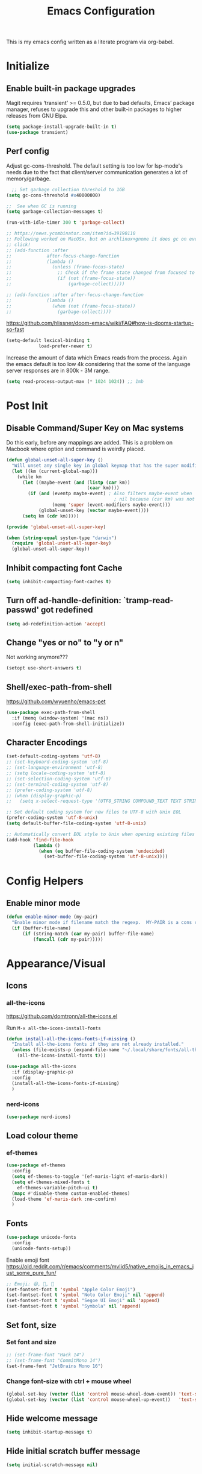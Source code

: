 #+TITLE: Emacs Configuration
#+STARTUP: show2levels

This is my emacs config written as a literate program via org-babel.

* Initialize
** Enable built-in package upgrades
Magit requires ‘transient’ >= 0.5.0,
but due to bad defaults, Emacs’ package manager, refuses to
upgrade this and other built-in packages to higher releases
from GNU Elpa.
#+BEGIN_SRC emacs-lisp
  (setq package-install-upgrade-built-in t)
  (use-package transient)
#+END_SRC

** Perf config
Adjust gc-cons-threshold. The default setting is too low for lsp-mode's needs due to the fact that client/server communication generates a lot of memory/garbage.
#+BEGIN_SRC emacs-lisp
    ;; Set garbage collection threshold to 1GB
  (setq gc-cons-threshold #x40000000)

  ;;  See when GC is running
  (setq garbage-collection-messages t)

  (run-with-idle-timer 300 t 'garbage-collect)

  ;; https://news.ycombinator.com/item?id=39190110
  ;; Following worked on MacOSx, but on archlinux+gnome it does gc on every
  ;; click!
  ;; (add-function :after
  ;;             after-focus-change-function
  ;;             (lambda ()
  ;;               (unless (frame-focus-state)
  ;;                 ;; Check if the frame state changed from focused to unfocused
  ;;                 (if (not (frame-focus-state))
  ;;                     (garbage-collect)))))

  ;; (add-function :after after-focus-change-function
  ;;             (lambda ()
  ;;               (when (not (frame-focus-state))
  ;;                 (garbage-collect))))

#+END_SRC

https://github.com/hlissner/doom-emacs/wiki/FAQ#how-is-dooms-startup-so-fast
#+BEGIN_SRC emacs-lisp
  (setq-default lexical-binding t
              load-prefer-newer t)
#+END_SRC

Increase the amount of data which Emacs reads from the process. Again the emacs default is too low 4k considering that the some of the language server responses are in 800k - 3M range.
#+BEGIN_SRC emacs-lisp
  (setq read-process-output-max (* 1024 1024)) ;; 1mb
#+END_SRC

* Post Init
** COMMENT Start Server
Start server automatically. Use emacsclient to associate/open files.
#+BEGIN_SRC emacs-lisp
  (use-package server
    :if window-system
    :config
    (unless (server-running-p)
      (server-start))
    )
#+END_SRC

** Disable Command/Super Key on Mac systems
Do this early, before any mappings are added.
This is a problem on Macbook where option and command is weirdly placed.

#+BEGIN_SRC emacs-lisp
  (defun global-unset-all-super-key ()
    "Will unset any single key in global keymap that has the super modifier."
    (let ((km (current-global-map)))
      (while km
        (let ((maybe-event (and (listp (car km))
                                (caar km))))
          (if (and (eventp maybe-event) ; Also filters maybe-event when
                                          ; nil because (car km) was not a list.
                   (memq 'super (event-modifiers maybe-event)))
              (global-unset-key (vector maybe-event))))
        (setq km (cdr km)))))

  (provide 'global-unset-all-super-key)

  (when (string-equal system-type "darwin")
    (require 'global-unset-all-super-key)
    (global-unset-all-super-key))
#+END_SRC

** Inhibit compacting font Cache
#+BEGIN_SRC emacs-lisp
  (setq inhibit-compacting-font-caches t)
#+END_SRC

** Turn off ad-handle-definition: `tramp-read-passwd' got redefined
#+BEGIN_SRC emacs-lisp
  (setq ad-redefinition-action 'accept)
#+END_SRC

** Change "yes or no" to "y or n"
Not working anymore???
#+BEGIN_SRC emacs-lisp
  (setopt use-short-answers t)
#+END_SRC

** Shell/exec-path-from-shell

https://github.com/wyuenho/emacs-pet
#+BEGIN_SRC emacs-lisp
  (use-package exec-path-from-shell
    :if (memq (window-system) '(mac ns))
    :config (exec-path-from-shell-initialize))
#+END_SRC

** Character Encodings
#+BEGIN_SRC emacs-lisp
  (set-default-coding-systems 'utf-8)
  ;; (set-keyboard-coding-system 'utf-8)
  ;; (set-language-environment 'utf-8)
  ;; (setq locale-coding-system 'utf-8)
  ;; (set-selection-coding-system 'utf-8)
  ;; (set-terminal-coding-system 'utf-8)
  ;; (prefer-coding-system 'utf-8)
  ;; (when (display-graphic-p)
  ;;   (setq x-select-request-type '(UTF8_STRING COMPOUND_TEXT TEXT STRING)))

  ;; Set default coding system for new files to UTF-8 with Unix EOL
  (prefer-coding-system 'utf-8-unix)
  (setq default-buffer-file-coding-system 'utf-8-unix)

  ;; Automatically convert EOL style to Unix when opening existing files
  (add-hook 'find-file-hook
            (lambda ()
              (when (eq buffer-file-coding-system 'undecided)
                (set-buffer-file-coding-system 'utf-8-unix))))

#+END_SRC

* Config Helpers
** Enable minor mode
#+BEGIN_SRC emacs-lisp
  (defun enable-minor-mode (my-pair)
    "Enable minor mode if filename match the regexp.  MY-PAIR is a cons cell (regexp . minor-mode)."
    (if (buffer-file-name)
        (if (string-match (car my-pair) buffer-file-name)
            (funcall (cdr my-pair)))))
#+END_SRC

* Appearance/Visual
** Icons
*** all-the-icons
https://github.com/domtronn/all-the-icons.el

Run ~M-x all-the-icons-install-fonts~

#+begin_src emacs-lisp
  (defun install-all-the-icons-fonts-if-missing ()
    "Install all-the-icons fonts if they are not already installed."
    (unless (file-exists-p (expand-file-name "~/.local/share/fonts/all-the-icons.ttf"))
      (all-the-icons-install-fonts t)))

  (use-package all-the-icons
    :if (display-graphic-p)
    :config
    (install-all-the-icons-fonts-if-missing)
    )
#+end_src

*** nerd-icons
#+BEGIN_SRC emacs-lisp
  (use-package nerd-icons)
#+END_SRC

** Load colour theme
*** ef-themes
#+begin_src emacs-lisp
  (use-package ef-themes
    :config
    (setq ef-themes-to-toggle '(ef-maris-light ef-maris-dark))
    (setq ef-themes-mixed-fonts t
      ef-themes-variable-pitch-ui t)
    (mapc #'disable-theme custom-enabled-themes)
    (load-theme 'ef-maris-dark :no-confirm)
    )
#+end_src

*** COMMENT doom-themes
https://github.com/doomemacs/themes

#+BEGIN_SRC emacs-lisp
  (use-package doom-themes
    :config
    ;; Global settings (defaults)
    (setq doom-themes-enable-bold t    ; if nil, bold is universally disabled
         doom-themes-enable-italic t)  ; if nil, italics is universally disabled

    ;; Load the theme (doom-one, doom-molokai, etc); keep in mind that each theme
    ;; may have their own settings.
    ;; Some of my favourites
    (load-theme 'doom-dracula t)

    ;; Enable flashing mode-line on errors
    ;; TODO: why did this stop working?
    (doom-themes-visual-bell-config)

    ;; Enable custom neotree theme (all-the-icons must be installed!)
    (doom-themes-neotree-config)

    ;; Corrects (and improves) org-mode's native fontification.
    (doom-themes-org-config)
    )
#+END_SRC

*** COMMENT autodark
https://github.com/LionyxML/auto-dark-emacs
This package, auto-dark-mode, introduces a minor mode in Emacs that enables automatic switching between two user-defined (customizable) themes. This transition occurs seamlessly in response to Dark Mode being enabled or disabled across MacOS, Linux, Windows, and Android platforms.

#+begin_src emacs-lisp
  (use-package auto-dark
    :config
    (auto-dark-mode t)
    (setq-default auto-dark-dark-theme 'doom-dracula
                  auto-dark-light-theme 'doom-dracula)
    )
#+end_src

** Fonts
#+BEGIN_SRC emacs-lisp
  (use-package unicode-fonts
    :config
    (unicode-fonts-setup))
#+END_SRC

Enable emoji font
https://old.reddit.com/r/emacs/comments/mvlid5/native_emojis_in_emacs_just_some_pure_fun/
#+BEGIN_SRC emacs-lisp
  ;; Emoji: 😄, 🤦, 🏴󠁧󠁢󠁳󠁣󠁴󠁿
  (set-fontset-font t 'symbol "Apple Color Emoji")
  (set-fontset-font t 'symbol "Noto Color Emoji" nil 'append)
  (set-fontset-font t 'symbol "Segoe UI Emoji" nil 'append)
  (set-fontset-font t 'symbol "Symbola" nil 'append)
#+END_SRC

** Set font, size
*** COMMENT List all fonts installed
#+BEGIN_SRC emacs-lisp
  (dolist (font (x-list-fonts "*"))
  (insert (format "%s\n" font)))
#+END_SRC
*** Set font and size
#+BEGIN_SRC emacs-lisp
  ;; (set-frame-font "Hack 14")
  ;; (set-frame-font "CommitMono 14")
  (set-frame-font "JetBrains Mono 16")
#+END_SRC

*** Change font-size with ctrl + mouse wheel
#+BEGIN_SRC emacs-lisp
  (global-set-key (vector (list 'control mouse-wheel-down-event)) 'text-scale-increase)
  (global-set-key (vector (list 'control mouse-wheel-up-event))   'text-scale-decrease)
#+END_SRC
** Hide welcome message
#+BEGIN_SRC emacs-lisp
  (setq inhibit-startup-message t)
#+END_SRC

** Hide initial scratch buffer message
#+BEGIN_SRC emacs-lisp
  (setq initial-scratch-message nil)
#+END_SRC

** Hide toolbar
#+BEGIN_SRC emacs-lisp
  (if window-system
      (tool-bar-mode -1))
  (if window-system
      (menu-bar-mode -1))
  ;; Remove the GNOME title bars
  ;; (add-to-list 'default-frame-alist '(undecorated . t))
#+END_SRC
** Hide scrollbar
#+BEGIN_SRC emacs-lisp
  (scroll-bar-mode -1)
#+END_SRC

** Update Titlebar appearance
 Is this working? Worked once, but not now.
#+begin_src emacs-lisp
(add-to-list 'default-frame-alist '(ns-transparent-titlebar . t))
(add-to-list 'default-frame-alist '(ns-appearance . dark))
#+end_src

** Switch window to fullscreen
#+BEGIN_SRC emacs-lisp
  (add-to-list 'default-frame-alist '(fullscreen . maximized))
#+END_SRC

** Disable emacs window disappearing on Ctrl-z
#+BEGIN_SRC emacs-lisp
  (global-unset-key (kbd "C-z"))
#+END_SRC

** Simplify whitespace style
#+BEGIN_SRC emacs-lisp
  (setq-default whitespace-style (quote (spaces tabs newline space-mark tab-mark newline-mark)))
#+END_SRC

** Enable soft-wrap lines
#+BEGIN_SRC emacs-lisp
  (global-visual-line-mode t)
#+END_SRC

** Enable smooth scrolling
#+BEGIN_SRC emacs-lisp
  ;;(use-package smooth-scrolling)
  ;;(setq mouse-wheel-progressive-speed nil) ;; don't accelerate scrolling

  (setq scroll-conservatively 101) ;; move minimum when cursor exits view, instead of recentering
  (setq mouse-wheel-scroll-amount '(5)) ;; mouse scroll moves 1 line at a time, instead of 5 lines
  (setq mouse-wheel-progressive-speed nil) ;; on a long mouse scroll keep scrolling by 1 line
#+END_SRC

** Change cursor from box to bar
#+BEGIN_SRC emacs-lisp
  (setq-default cursor-type 'bar)
#+END_SRC

** Highlight syntax
Apply syntax highlighting to all buffers

#+BEGIN_SRC emacs-lisp
  (global-font-lock-mode t)
#+END_SRC

*** COMMENT Highlight identifiers
Temporarily disabled until i finish testing tree-sitter.

Color Identifiers is a minor mode for Emacs that highlights each source code identifier uniquely based on its name.
https://github.com/ankurdave/color-identifiers-mode

#+BEGIN_SRC emacs-lisp
  (use-package color-identifiers-mode
    :config
    (add-hook 'after-init-hook 'global-color-identifiers-mode)

    ;; Make the variables stand out, turn off highlighting for all other keywords in supported modes using a code like:
    (defun myfunc-color-identifiers-mode-hook ()
      (let ((faces '(font-lock-comment-face font-lock-comment-delimiter-face font-lock-constant-face font-lock-type-face font-lock-function-name-face font-lock-variable-name-face font-lock-keyword-face font-lock-string-face font-lock-builtin-face font-lock-preprocessor-face font-lock-warning-face font-lock-doc-face font-lock-negation-char-face font-lock-regexp-grouping-construct font-lock-regexp-grouping-backslash)))
        (dolist (face faces)
          (face-remap-add-relative face '((:foreground "" :weight normal :slant normal)))))
      (face-remap-add-relative 'font-lock-keyword-face '((:weight bold)))
      (face-remap-add-relative 'font-lock-comment-face '((:slant italic)))
      (face-remap-add-relative 'font-lock-builtin-face '((:weight bold)))
      (face-remap-add-relative 'font-lock-preprocessor-face '((:weight bold)))
      (face-remap-add-relative 'font-lock-function-name-face '((:slant italic)))
      (face-remap-add-relative 'font-lock-string-face '((:slant italic)))
      (face-remap-add-relative 'font-lock-constant-face '((:weight bold))))
    ;; (add-hook 'color-identifiers-mode-hook 'myfunc-color-identifiers-mode-hook)

    )
#+END_SRC

*** Highlight current line
#+BEGIN_SRC emacs-lisp
  (global-hl-line-mode +1)
#+END_SRC

*** Highlight indentation
#+BEGIN_SRC emacs-lisp
  (use-package highlight-indent-guides
    :config
    ;; values are fill, column, character, and bitmap
    (setq highlight-indent-guides-method 'column)
    (set-face-background 'highlight-indent-guides-odd-face "darkgray")
    (set-face-background 'highlight-indent-guides-even-face "dimgray")
    (set-face-foreground 'highlight-indent-guides-character-face "dimgray")
    (add-hook 'prog-mode-hook 'highlight-indent-guides-mode))
#+END_SRC

*** Highlight delimiters
**** Show matching parentheses with 0 delay

#+BEGIN_SRC emacs-lisp
  (show-paren-mode 1)
  (setq-default show-paren-delay 0)
#+END_SRC

**** rainbow-mode

Highlight matching delimiters parens, brackets, and braces with different colors
https://www.emacswiki.org/emacs/RainbowDelimiters

#+BEGIN_SRC emacs-lisp
  (use-package rainbow-delimiters
    :config
    (progn
      (add-hook 'prog-mode-hook 'rainbow-delimiters-mode)))
#+END_SRC

*** Highlight hex color strings

This minor mode sets background color to strings that match color.
https://elpa.gnu.org/packages/rainbow-mode.html

#+BEGIN_SRC emacs-lisp
  (use-package rainbow-mode
    :hook (css-mode sass-mode scss-mode web-mode html-mode))
#+END_SRC

** Manage layout
Save window layout history.
#+BEGIN_SRC emacs-lisp
  (winner-mode 1)
#+END_SRC

** Show line/col Numbers
*** Show Line col numbers
#+BEGIN_SRC emacs-lisp
  (use-package nlinum
    :config
    (add-hook 'prog-mode-hook 'nlinum-mode))
#+END_SRC

nlinum-hl [tries to] remedy an issue in nlinum where line numbers disappear, due to a combination of bugs internal to nlinum and the fontification processes of certain major-modes and commands.
Load this after nlinum
#+BEGIN_SRC emacs-lisp
  (use-package nlinum-hl)
#+END_SRC
*** Update line numbers format to avoid graphics glitches in fringe

#+BEGIN_SRC emacs-lisp
  (setq-default linum-format " %4d ")
#+END_SRC

*** Show column numbers

#+BEGIN_SRC emacs-lisp
  ;; show column number
  (setq-default column-number-mode t)
#+END_SRC

** Style the modeline
*** Minion
#+BEGIN_SRC emacs-lisp
  (use-package minions
    :config
    (minions-mode 1))
#+END_SRC

*** Mode Icons
#+BEGIN_SRC emacs-lisp
  (use-package mode-icons
    :config
    (mode-icons-mode))
#+END_SRC
*** COMMENT Change modeline writeable/readonly to icons
#+begin_src emacs-lisp
   ;; Define the writable and readonly icons
   (defvar my/mode-line-readonly-icon
     (propertize (all-the-icons-faicon "lock")
                 'face '(:family "FontAwesome")))
   (defvar my/mode-line-writable-icon
     (propertize (all-the-icons-faicon "unlock-alt")
                 'face '(:family "FontAwesome")))

   ;; Function to display the writable/readonly icon
   (defun my/mode-line-readonly-or-writable-icon ()
     (if buffer-read-only
         my/mode-line-readonly-icon
       my/mode-line-writable-icon))

   ;; Update mode-line-format
   (setq-default mode-line-format
                 (list
                  ;; Other mode line elements...
                  '(:eval (my/mode-line-readonly-or-writable-icon))
                  ;; Rest of the mode line...
                  ))

#+end_src

** Dim other buffers
https://github.com/mina86/auto-dim-other-buffers.el
The auto-dim-other-buffers-mode is a global minor mode which makes windows without focus less prominent. With many windows in a frame, the idea is that this mode helps recognise which is the selected window by providing a non-intrusive but still noticeable visual indicator.

#+BEGIN_SRC emacs-lisp
  (use-package auto-dim-other-buffers
    :config
    (auto-dim-other-buffers-mode t)
    )
#+END_SRC

** Screensaver
*** Zone mode
https://www.emacswiki.org/emacs/ZoneMode
#+begin_src emacs-lisp
   (defun zone-choose (pgm)
    "Choose a PGM to run for `zone'."
    (interactive
     (list
      (completing-read
       "Program: "
       (mapcar 'symbol-name zone-programs))))
    (let ((zone-programs (list (intern pgm))))
      (zone)))
#+end_src
**** zone-words
https://xenodium.com/emacs-zones-to-lift-you-up/

~brew install wordnet~

#+begin_src emacs-lisp
  (use-package zone-words
    :ensure (zone-words :type git :host github :repo "xenodium/dotsies" :files ("emacs/ar/zone-words*"))
    )
#+end_src

**** zone-nyan
#+begin_src emacs-lisp
  (use-package zone-nyan
    :after zone
    :ensure t
    :commands zone-mode)
#+end_src

**** zone-rainbow
#+begin_src emacs-lisp
  (use-package zone-rainbow :ensure t
  :after zone
  :config
  (setq zone-programs (vconcat [zone-rainbow] zone-programs)))
#+end_src

* Editing
** Set default tab char's display width to 4 spaces
#+BEGIN_SRC emacs-lisp
  (setq-default tab-width 4)
  (setq-default indent-tabs-mode nil)
  ;; make tab key always call a indent command.
  ;; (setq-default tab-always-indent t)
  ;; make tab key call indent command or insert tab character, depending on cursor position
  ;; (setq-default tab-always-indent nil)
  ;; make tab key do indent first then completion.
  (setq-default tab-always-indent 'complete)
#+END_SRC
** Set fill-column
#+BEGIN_SRC emacs-lisp
  (setq-default fill-column 88)
#+END_SRC

** Delete trailing whitespace before saving
#+BEGIN_SRC emacs-lisp
  (add-hook 'before-save-hook 'delete-trailing-whitespace)
#+END_SRC

** Copy/paste
*** Enable clipboard
#+BEGIN_SRC emacs-lisp
  (setq select-enable-clipboard t)
#+END_SRC
*** Save Interprogram paste
https://www.reddit.com/r/emacs/comments/30g5wo/the_kill_ring_and_the_clipboard/
#+BEGIN_SRC emacs-lisp
  (setq save-interprogram-paste-before-kill t)
#+END_SRC

*** browse-kill-ring
Look through everything you've killed recently
https://github.com/browse-kill-ring/browse-kill-ring
#+BEGIN_SRC emacs-lisp
  (use-package browse-kill-ring)
#+END_SRC

*** Overwrite active region
#+BEGIN_SRC emacs-lisp
  (delete-selection-mode t)
#+END_SRC

** Indent new line automatically on ENTER
#+BEGIN_SRC emacs-lisp
  (global-set-key (kbd "RET") 'newline-and-indent)
#+END_SRC

** Duplicate current line
#+BEGIN_SRC emacs-lisp
  (defun duplicate-line()
    (interactive)
    (move-beginning-of-line 1)
    (kill-line)
    (yank)
    (open-line 1)
    (next-line 1)
    (yank)
    )

  (global-set-key (kbd "C-c d") 'duplicate-line)
#+END_SRC

** Insert pair of chars
#+BEGIN_SRC emacs-lisp
  (global-set-key (kbd "M-[") 'insert-pair)
  (global-set-key (kbd "M-{") 'insert-pair)
  (global-set-key (kbd "M-\"") 'insert-pair)
#+END_SRC

** Multiple Cursors
#+BEGIN_SRC emacs-lisp
  (use-package multiple-cursors
    :config
    (global-set-key (kbd "C-S-c C-S-c") 'mc/edit-lines))
#+END_SRC

** Sorting lines
#+BEGIN_SRC emacs-lisp
  (global-set-key (kbd "C-c M-s") 'sort-lines)
#+END_SRC

** Region
*** Operate on whole line or region
https://github.com/purcell/whole-line-or-region/

This minor mode allows functions to operate on the current line if they would normally operate on a region and region is currently undefined.

#+BEGIN_SRC emacs-lisp
  (use-package whole-line-or-region)
#+END_SRC

*** Enable moving line or region, up or down
#+BEGIN_SRC emacs-lisp
  (use-package move-text
    :config
    (move-text-default-bindings))
#+END_SRC

*** Expand region
#+BEGIN_SRC emacs-lisp
  (use-package expand-region
    :config
    (global-set-key (kbd "C-=") 'er/expand-region))
#+END_SRC

** Commenting
https://github.com/remyferre/comment-dwim-2
comment-dwim-2 is a replacement for the Emacs' built-in command comment-dwim

#+BEGIN_SRC emacs-lisp
  (use-package comment-dwim-2
    :config
    (global-set-key (kbd "M-;") 'comment-dwim-2))
#+END_SRC

** Key Bindings
Utilities/helpers for key-bindings.

*** Which Key
**** Main
#+BEGIN_SRC emacs-lisp
  (use-package which-key
    :defer 0.2
    :diminish
    :config (which-key-mode))
#+END_SRC

**** which-key-posframe
This package is a emacs-which-key extension, which use posframe to show which-key popup.
#+BEGIN_SRC emacs-lisp
  (use-package which-key-posframe
    :config
    (which-key-posframe-mode))
#+END_SRC

** COMMENT Casual suite
https://github.com/kickingvegas/casual-suite

Upgrade to fix ~symbol-overlay installed version (4 1) lower than min required 4.2~
#+begin_src emacs-lisp
  (use-package symbol-overlay
    :ensure t
    ;; :pin melpa ; or gnu, depending on the repo you are using
    )
#+end_src

#+begin_src emacs-lisp
  (use-package casual-suite)
#+end_src

* Buffers
** Backup
*** Force emacs to save backups to a specific directory.

#+BEGIN_SRC emacs-lisp
  (setq make-backup-files nil) ; stop creating backup~ files
  (setq auto-save-default nil) ; stop creating #autosave# files
  (setq create-lockfiles nil)  ; stop creating .#lock file links

  (setq backup-directory-alist
        `((".*" . ,temporary-file-directory)))
  (setq auto-save-file-name-transforms
        `((".*" ,temporary-file-directory t)))

  (setq backup-by-copying t    ; Don't delink hardlinks
        version-control t      ; Use version numbers on backups
        delete-old-versions t  ; Automatically delete excess backups
        kept-new-versions 20   ; how many of the newest versions to keep
        kept-old-versions 5    ; and how many of the old
        )

  (defun force-backup-of-buffer ()
    "Make a special 'per session' backup at the first save of each Emacs session."
    (when (not buffer-backed-up)
      ;; Override the default parameters for per-session backups.
      (let ((backup-directory-alist '(("" . temporary-file-directory)))
            (kept-new-versions 3))
        (backup-buffer)))
    ;; Make a "per save" backup on each save.  The first save results in
    ;; both a per-session and a per-save backup, to keep the numbering
    ;; of per-save backups consistent.
    (let ((buffer-backed-up nil))
      (backup-buffer)))
#+END_SRC

*** Force backup of buffer before saving.

#+BEGIN_SRC emacs-lisp
  (add-hook 'before-save-hook  'force-backup-of-buffer)
#+END_SRC

** Kill buffer without confirmation

#+BEGIN_SRC emacs-lisp
  (defun volatile-kill-buffer ()
    "Kill current buffer unconditionally."
    (interactive)
    (let ((buffer-modified-p nil))
      (kill-buffer (current-buffer))))
  (global-set-key (kbd "C-x k") 'volatile-kill-buffer)
#+END_SRC

** Refresh buffer from filesystem periodically
#+BEGIN_SRC emacs-lisp
  (global-auto-revert-mode t)
#+END_SRC

** Show current file path

#+BEGIN_SRC emacs-lisp
  (defun show-file-name ()
    "Show the full path file name in the minibuffer."
    (interactive)
    (message (buffer-file-name)))
  (global-set-key [C-f1] 'show-file-name)
#+END_SRC

* Tools
** Offline docs
https://github.com/astoff/devdocs.el
devdocs.el is a documentation viewer for Emacs similar to the built-in Info browser, but geared towards documentation distributed by the https://devdocs.io/ website. Currently, this covers over 500 versions of 188 different software components.

~M-x devdocs-install~
#+begin_src emacs-lisp
  ;; Define the installation function outside of the use-package block
  (defun my-devdocs-install ()
    "Install documentation sets defined in `my-devdocs-docs-list` if not already installed."
    (interactive)
    (require 'devdocs) ;; Ensure devdocs is loaded
    (dolist (doc my-devdocs-docs-list)
      (unless (member doc (devdocs--installed-docs))
        (devdocs-install doc))))

  ;; Ensure my-devdocs-docs-list is defined before use
  (defvar my-devdocs-docs-list
    '("django~5.0" "rust" "django_rest_framework")
    "List of documentation sets to install in devdocs.")

  (use-package devdocs
    :ensure t
    :commands (devdocs-install devdocs-peruse devdocs-lookup)
    :config
    ;; Automatically call the installation function on startup
    (my-devdocs-install)

    (global-set-key (kbd "C-h D") 'devdocs-lookup)
    )
#+end_src

** Spell check
https://github.com/minad/jinx

On Mac
#+begin_src bash
  brew install enchant pkgconf
#+end_src

On Arch
#+begin_src bash
  sudo pacman -Sy enchant
#+end_src


#+begin_src emacs-lisp
  (use-package jinx
    ;; :hook (emacs-startup . global-jinx-mode)
    ;; :bind (("M-$" . jinx-correct)
    ;;        ("C-M-$" . jinx-languages))
    )
#+end_src

** Auth
#+BEGIN_SRC emacs-lisp
  (add-to-list 'auth-sources "~/.authinfo" t)
  (require 'auth-source)
#+END_SRC

** Project Navigation
*** Bookmarks
https://github.com/joodland/bm
#+BEGIN_SRC emacs-lisp
  (use-package bm
    :demand t

    :init
    ;; restore on load (even before you require bm)
    (setq bm-restore-repository-on-load t)


    :config
    ;; Allow cross-buffer 'next'
    (setq bm-cycle-all-buffers t)

    ;; where to store persistant files
    (setq bm-repository-file "~/.emacs.d/bm-repository")

    ;; save bookmarks
    (setq-default bm-buffer-persistence t)

    ;; Loading the repository from file when on start up.
    (add-hook' after-init-hook 'bm-repository-load)

    ;; Restoring bookmarks when on file find.
    (add-hook 'find-file-hooks 'bm-buffer-restore)

    ;; Saving bookmarks
    (add-hook 'kill-buffer-hook #'bm-buffer-save)

    ;; Saving the repository to file when on exit.
    ;; kill-buffer-hook is not called when Emacs is killed, so we
    ;; must save all bookmarks first.
    (add-hook 'kill-emacs-hook #'(lambda nil
                                   (bm-buffer-save-all)
                                   (bm-repository-save)))

    ;; The `after-save-hook' is not necessary to use to achieve persistence,
    ;; but it makes the bookmark data in repository more in sync with the file
    ;; state.
    (add-hook 'after-save-hook #'bm-buffer-save)

    ;; Restoring bookmarks
    (add-hook 'find-file-hooks   #'bm-buffer-restore)
    (add-hook 'after-revert-hook #'bm-buffer-restore)

    ;; The `after-revert-hook' is not necessary to use to achieve persistence,
    ;; but it makes the bookmark data in repository more in sync with the file
    ;; state. This hook might cause trouble when using packages
    ;; that automatically reverts the buffer (like vc after a check-in).
    ;; This can easily be avoided if the package provides a hook that is
    ;; called before the buffer is reverted (like `vc-before-checkin-hook').
    ;; Then new bookmarks can be saved before the buffer is reverted.
    ;; Make sure bookmarks is saved before check-in (and revert-buffer)
    (add-hook 'vc-before-checkin-hook #'bm-buffer-save)

    ;; Use mouse + left fring to handle bookmarks
    (global-set-key (kbd "<left-fringe> <mouse-1>") 'bm-toggle-mouse)
    (global-set-key (kbd "C-<mouse-4>") 'bm-next-mouse)
    ;; (global-set-key (kbd "C-<mouse-3>") 'bm-previous-mouse)

    ;; fix Lisp nesting exceeds ‘max-lisp-eval-depth’ in bm-count
    (setq max-lisp-eval-depth 10000)

    :bind (("C-x p n" . bm-next)
           ("C-x p p" . bm-previous)
           ("C-x p t" . bm-toggle))
    )

  ;; HACK: To make bm work in emacs-29
  ;; https://github.com/joodland/bm/issues/45
  ;; (defun bm-lists (&optional direction predicate)
  ;;   "Return a pair of lists giving all the bookmarks of the current buffer.
  ;; The car has all the bookmarks before the overlay center;
  ;; the cdr has all the bookmarks after the overlay center.
  ;; A bookmark implementation of `overlay-lists'.

  ;; If optional argument DIRECTION is provided, only return bookmarks
  ;; in the specified direction.

  ;; If optional argument PREDICATE is provided, it is used as a
  ;; selection criteria for filtering the lists."
  ;;   (if (null predicate)
  ;;       (setq predicate 'bm-bookmarkp))

  ;;   (overlay-recenter (point))
  ;;   (cond ((equal 'forward direction)
  ;;          (cons nil (remq nil (mapcar predicate (overlays-in (point) (point-max))))))
  ;;         ((equal 'backward direction)
  ;;          (cons (remq nil (mapcar predicate (overlays-in (point-min) (point)))) nil))
  ;;         (t
  ;;          (cons
  ;;           (remq nil (mapcar predicate (overlays-in (point-min) (point))))
  ;;           (remq nil (mapcar predicate (overlays-in (point) (point-max))))))))

  ;; https://github.com/elbeno/dotemacs/blob/94208542da779372fd44fd693204089601dcf824/.emacs.d/hacks.el#L114
  (defun sm/bm-lists (&optional direction predicate)
    "Return a pair of lists giving all the bookmarks of the current buffer.
  The car has all the bookmarks before the overlay center;
  the cdr has all the bookmarks after the overlay center.
  A bookmark implementation of `overlay-lists'.

  If optional argument DIRECTION is provided, only return bookmarks
  in the specified direction.

  If optional argument PREDICATE is provided, it is used as a
  selection criteria for filtering the lists."
    (if (null predicate)
        (setq predicate 'bm-bookmarkp))

    (overlay-recenter (point))
    (cond ((equal 'forward direction)
           (cons nil (remq nil (mapcar predicate (overlays-in (point) (point-max))))))
          ((equal 'backward direction)
           (cons (remq nil (mapcar predicate (overlays-in (point-min) (point)))) nil))
          (t
           (cons
            (remq nil (mapcar predicate (overlays-in (point-min) (point))))
            (remq nil (mapcar predicate (overlays-in (point) (point-max))))))))

  (advice-add #'bm-lists
              :override #'sm/bm-lists)
#+END_SRC
*** projectile
#+BEGIN_SRC emacs-lisp
  (use-package projectile
    :diminish projectile-mode
    :init
    (setq projectile-keymap-prefix (kbd "C-c p"))
    :config
    (projectile-global-mode)
    (setq projectile-completion-system 'default)
    (setq projectile-enable-caching t)
    (setq projectile-indexing-method 'alien)
    )
#+END_SRC

*** dump-jump
#+BEGIN_SRC emacs-lisp
  (use-package dumb-jump
    :config
    ;; enable the xref backend, evaluate
    (add-hook 'xref-backend-functions #'dumb-jump-xref-activate)
    ;; Use completing-read to select a target. That way a completion framework of your choice (Icomplete, Helm, Ivy, ...) will be used instead of the default pop-up buffer. To do this, evaluate
    (setq xref-show-definitions-function #'xref-show-definitions-completing-read)
    )
#+END_SRC
*** neotree
#+BEGIN_SRC emacs-lisp
  (use-package neotree
    :config
    (global-set-key [f8] 'neotree-toggle)
    (setq neo-smart-open t)
    (setq-default neo-show-hidden-files t)
    ;; (setq neo-theme 'icons)
    ;; (setq projectile-switch-project-action 'neotree-projectile-action)
    )

  (defun text-scale-twice ()(interactive)(progn(text-scale-adjust 0)(text-scale-decrease 2)))
  (add-hook 'neo-after-create-hook (lambda (_)(call-interactively 'text-scale-twice)))
#+END_SRC

** recentf
https://www.emacswiki.org/emacs/RecentFiles
Recentf is a minor mode that builds a list of recently opened files. This list is is
automatically saved across sessions on exiting Emacs - you can then access this list
through a command or the menu.

#+BEGIN_SRC emacs-lisp
  (recentf-mode 1)
  (setq recentf-max-menu-items 25)
  (setq recentf-max-saved-items 25)
  ;;(global-set-key "\C-x\ \C-r" 'recentf-open-files)
#+END_SRC

** Incremental narrowing, completion
Some of the packages are confusing. This thread helps
https://www.reddit.com/r/emacs/comments/1bz0ekn/company_vertico_corfu_corfusion/

*** corfu
https://github.com/minad/corfu
Corfu enhances in-buffer completion with a small completion popup. The current candidates are shown in a popup below or above the point, and can be selected by moving up and down. Corfu is the minimalistic in-buffer completion counterpart of the Vertico minibuffer UI.

#+begin_src emacs-lisp
  (use-package corfu
    :init
    (global-corfu-mode)
    :config
    (setq-default corfu-auto t
                  corfu-quit-no-match 'separator) ;; or t
    )
#+end_src
*** cape
#+begin_src emacs-lisp
    ;; Add extensions
  (use-package cape
    ;; Bind prefix keymap providing all Cape commands under a mnemonic key.
    ;; Press C-c p ? to for help.
    :bind ("C-c p" . cape-prefix-map) ;; Alternative key: M-TAB, M-p, M-+
    ;; Alternatively bind Cape commands individually.
    ;; :bind (("C-c p d" . cape-dabbrev)
    ;;        ("C-c p h" . cape-history)
    ;;        ("C-c p f" . cape-file)
    ;;        ...)
    :init
    ;; Add to the global default value of `completion-at-point-functions' which is
    ;; used by `completion-at-point'.  The order of the functions matters, the
    ;; first function returning a result wins.  Note that the list of buffer-local
    ;; completion functions takes precedence over the global list.
    (add-hook 'completion-at-point-functions #'cape-dabbrev)
    (add-hook 'completion-at-point-functions #'cape-file)
    (add-hook 'completion-at-point-functions #'cape-elisp-block)
    ;; (add-hook 'completion-at-point-functions #'cape-history)
    ;; ...
  )
#+end_src

*** vertico
https://github.com/minad/vertico
Vertico provides a performant and minimalistic vertical completion UI based on the default completion system. The focus of Vertico is to provide a UI which behaves correctly under all circumstances. By reusing the built-in facilities system, Vertico achieves full compatibility with built-in Emacs completion commands and completion tables. Vertico only provides the completion UI but aims to be highly flexible, extendable and modular.

#+BEGIN_SRC emacs-lisp
  (use-package vertico
    :config
    (vertico-mode)
    ;; Different scroll margin
    (setq vertico-scroll-margin 0)

    ;; Show more candidates
    (setq vertico-count 20)

    ;; Grow and shrink the Vertico minibuffer
    (setq vertico-resize t)

    ;; Optionally enable cycling for `vertico-next' and `vertico-previous'.
    (setq vertico-cycle t)
    )
#+END_SRC

*** orderless
https://github.com/oantolin/orderless
This package provides an orderless completion style that divides the pattern into
space-separated components, and matches candidates that match all of the components
in any order. Each component can match in any one of several ways: literally, as a
regexp, as an initialism, in the flex style, or as multiple word prefixes. By
default, regexp and literal matches are enabled.

#+BEGIN_SRC elisp
  (use-package orderless
    :config
    ;; :init (icomplete-mode) ; optional but recommended!

    ;; Configure a custom style dispatcher (see the Consult wiki)
    ;; (setq orderless-style-dispatchers '(+orderless-dispatch)
    ;;       orderless-component-separator #'orderless-escapable-split-on-space)
    (setq completion-styles '(orderless)
          completion-category-defaults nil
          completion-category-overrides '((file (styles . (partial-completion))))))
#+END_SRC

*** prescient
Simple but effective sorting and filtering for Emacs.
https://github.com/raxod502/prescient.el

prescient.el is a library which sorts and filters lists of candidates, such as appear when you use a package like Ivy or Company. Extension packages such as ivy-prescient.el and company-prescient.el adapt the library for usage with various frameworks.

prescient.el also provides a completion style (prescient) for filtering candidates via Emacs's generic completion, such as in Icomplete, Vertico, and Corfu. These last two have extension packages to correctly set up filtering and sorting.

#+BEGIN_SRC emacs-lisp
  (use-package prescient)
  (use-package vertico-prescient
    :config
    ;; cause Vertico to use prescient.el
    (vertico-prescient-mode t)

    ;; usage statistics to be saved between Emacs sessions
    (prescient-persist-mode t)
    )

  (use-package company-prescient
    :after company
    :config
    (company-prescient-mode t))
#+END_SRC

*** marginalia
Marginalia are marks or annotations placed at the margin of the page of a book or in this case helpful colorful annotations placed at the margin of the minibuffer for your completion candidates. Marginalia can only add annotations to be displayed with the completion candidates. It cannot modify the appearance of the candidates themselves, which are shown as supplied by the original commands.

https://github.com/minad/marginalia

#+BEGIN_SRC emacs-lisp
  (use-package marginalia
    :bind (:map minibuffer-local-map
                ("C-M-a" . marginalia-cycle)
                ;; When using the Embark package, you can bind `marginalia-cycle' as an Embark action!
                ;;:map embark-general-map
                ;;     ("A" . marginalia-cycle)
                )

    ;; The :init configuration is always executed (Not lazy!)
    :config

    ;; Must be in the :init section of use-package such that the mode gets
    ;; enabled right away. Note that this forces loading the package.
    (marginalia-mode)

    ;; Prefer richer, more heavy, annotations over the lighter default variant.
    ;; E.g. M-x will show the documentation string additional to the keybinding.
    ;; By default only the keybinding is shown as annotation.
    ;; Note that there is the command `marginalia-cycle' to
    ;; switch between the annotators.
    ;; (setq marginalia-annotators '(marginalia-annotators-heavy marginalia-annotators-light nil))
    )
#+END_SRC

*** embark
https://github.com/oantolin/embark/
Vertico provides a performant and minimalistic vertical completion UI based on the default completion system. The focus of Vertico is to provide a UI which behaves correctly under all circumstances. By reusing the built-in facilities system, Vertico achieves full compatibility with built-in Emacs completion commands and completion tables. Vertico only provides the completion UI but aims to be highly flexible, extendable and modular.

#+BEGIN_SRC emacs-lisp
  (use-package embark
    :bind
    (("C-." . embark-act)
     ("C-;" . embark-dwim)
     ("C-h B;" . embark-bindings))
    :init
    ;; Optionally replace the key help with a completing-read interface
    (setq prefix-help-command #'embark-prefix-help-command)
    :config


    ;; Hide the mode line of the Embark live/completions buffers
    ;; (add-to-list 'display-buffer-alist
    ;;              '("\\`\\*Embark Collect \\(Live\\|Completions\\)\\*"
    ;;                nil
    ;;                (window-parameters (mode-line-format . none))))
    )
#+END_SRC

**** embark-consult
#+BEGIN_SRC emacs-lisp
  (use-package embark-consult
    :after (embark consult)
    :demand t ; only necessary if you have the hook below
    ;; if you want to have consult previews as you move around an
    ;; auto-updating embark collect buffer
    :hook
    (embark-collect-mode . consult-preview-at-point-mode))
#+END_SRC

*** consult
https://github.com/minad/consult
Consult provides practical commands based on the Emacs completion function
completing-read. Completion allows you to quickly select an item from a list of
candidates. Consult offers in particular an advanced buffer switching command
consult-buffer to switch between buffers and recently opened files.

#+BEGIN_SRC emacs-lisp
  (use-package consult
    ;; Replace bindings. Lazily loaded due by `use-package'.
    :bind (("C-x M-:" . consult-complex-command)
           ("C-c h" . consult-history)
           ("C-c m" . consult-mode-command)
           ("C-x b" . consult-buffer)
           ("C-x 4 b" . consult-buffer-other-window)
           ("C-x 5 b" . consult-buffer-other-frame)
           ("C-x r x" . consult-register)
           ("C-x r b" . consult-bookmark)
           ("M-g g" . consult-goto-line)
           ("M-g M-g" . consult-goto-line)
           ("M-g o" . consult-outline)       ;; "M-s o" is a good alternative.
           ("M-g l" . consult-line)          ;; "M-s l" is a good alternative.
           ("M-g m" . consult-mark)          ;; I recommend to bind Consult navigation
           ("M-g k" . consult-global-mark)   ;; commands under the "M-g" prefix.
           ("M-g r" . consult-ripgrep)      ;; or consult-grep, consult-ripgrep
           ("M-g f" . consult-find)          ;; or consult-locate, my-fdfind
           ("M-g i" . consult-project-imenu) ;; or consult-imenu
           ("M-g e" . consult-error)
           ("M-s m" . consult-multi-occur)
           ("M-y" . consult-yank-pop)
           ("<help> a" . consult-apropos))

    ;; Enable automatic preview at point in the *Completions* buffer. This is
    ;; relevant when you use the default completion UI.
    :hook (completion-list-mode . consult-preview-at-point-mode)

    ;; The :init configuration is always executed (Not lazy!)
    :init

    ;; Optionally configure the register formatting. This improves the register
    ;; preview for `consult-register', `consult-register-load',
    ;; `consult-register-store' and the Emacs built-ins.
    (setq register-preview-delay 0.5
          register-preview-function #'consult-register-format)

    ;; Optionally tweak the register preview window.
    ;; This adds thin lines, sorting and hides the mode line of the window.
    (advice-add #'register-preview :override #'consult-register-window)

    ;; Use Consult to select xref locations with preview
    (setq xref-show-xrefs-function #'consult-xref
          xref-show-definitions-function #'consult-xref)

    ;; Not sure where this was used? Maybe an old experiment?
    ;; ;; Custom command wrappers. It is generally encouraged to write your own
    ;; ;; commands based on the Consult commands. Some commands have arguments which
    ;; ;; allow tweaking. Furthermore global configuration variables can be set
    ;; ;; locally in a let-binding.
    ;; (defun my-fdfind (&optional dir)
    ;;   (interactive "P")
    ;;   (let ((consult-find-command '("fdfind" "--color=never" "--full-path")))
    ;;     (consult-find dir)))

    ;; ;; Replace `multi-occur' with `consult-multi-occur', which is a drop-in replacement.
    (fset 'multi-occur #'consult-multi-occur)

    ;; Configure other variables and modes in the :config section, after lazily loading the package
    :config
    ;; Optionally configure preview. The default value
    ;; is 'any, such that any key triggers the preview.
    ;; (setq consult-preview-key 'any)
    ;; (setq consult-preview-key "M-.")
    ;; (setq consult-preview-key '("S-<down>" "S-<up>"))
    ;; For some commands and buffer sources it is useful to configure the
    ;; :preview-key on a per-command basis using the `consult-customize' macro.
    (consult-customize
     consult-theme :preview-key '(:debounce 0.2 any)
     consult-ripgrep consult-git-grep consult-grep
     consult-bookmark consult-recent-file consult-xref
     consult--source-bookmark consult--source-file-register
     consult--source-recent-file consult--source-project-recent-file
     ;; :preview-key "M-."
     :preview-key '(:debounce 0.4 any))

    ;; Optionally configure narrowing key.
    ;; Both < and C-+ work reasonably well.
    (setq consult-narrow-key "<") ;; (kbd "C-+")

    ;; Optionally configure a function which returns the project root directory
    (autoload 'projectile-project-root "projectile")
    (setq consult-project-root-function #'projectile-project-root)
    )

  ;; TODO Install and figure out consult-vertico

  ;; Optionally add the `consult-flycheck' command.
  (use-package consult-flycheck
    :bind (:map flycheck-command-map
                ("!" . consult-flycheck)))
#+END_SRC

*** helpful
https://github.com/Wilfred/helpful
Helpful is an alternative to the built-in Emacs help that provides much more contextual information.

#+BEGIN_SRC emacs-lisp
  (use-package helpful
    )
#+END_SRC

*** misc
#+BEGIN_SRC emacs-lisp
  (setq completion-cycle-threshold 3)
#+END_SRC

*** COMMENT Completion
#+BEGIN_SRC emacs-lisp
  (use-package company
    :config
    (add-hook 'after-init-hook 'global-company-mode)
    (setq company-idle-delay 0.2
          company-minimum-prefix-length 1
          company-selection-wrap-around t
          company-tooltip-align-annotations t
          company-tooltip-flip-when-above nil
          company-tooltip-limit 10
          company-tooltip-minimum 3
          company-tooltip-margin 1
          company-transformers '(company-sort-by-occurrence)
          company-dabbrev-downcase nil)

    ;; Add yasnippet support for all company backends
    ;; https://github.com/syl20bnr/spacemacs/pull/179
    (defvar company-mode/enable-yas t "Enable yasnippet for all backends.")
    (defun company-mode/backend-with-yas (backend)
      (if (or (not company-mode/enable-yas) (and (listp backend) (member 'company-yasnippet backend)))
          backend
        (append (if (consp backend) backend (list backend))
                '(:with company-yasnippet))))
    )
#+END_SRC

***** COMMENT company-statistics
Company-statistics is a global minor mode built on top of the
in-buffer completion system company-mode. The idea is to keep a
log of a certain number of completions you choose, along with
some context information, and use that to rank candidates the
next time you have to choose — hopefully showing you likelier
candidates at the top of the list.

#+BEGIN_SRC emacs-lisp
  (use-package company-statistics
    :config
    (company-statistics-mode))
#+END_SRC

** Search
*** ctrlf
CTRLF (pronounced "control F") is an intuitive and efficient solution for single-buffer text search in Emacs.
https://github.com/raxod502/ctrlf

#+BEGIN_SRC emacs-lisp
  (use-package ctrlf
    :config
    (ctrlf-mode +1))
#+END_SRC

*** thesilversearcher - ag
#+BEGIN_SRC emacs-lisp
  (use-package ag
    :config
    ;; (setq-default ag-reuse-window 't)
    (setq-default ag-reuse-buffers 't)
    (setq ag-highlight-search t)

    ;; (setq ag-ignore-list (quote (
    ;;                              "*migrations/*"
    ;;                              "*node_modules/*"
    ;;                              "*elpa/*"
    ;;                              "*lib/*"
    ;;                              "*build/*"
    ;;                              "*static/*"
    ;;                              )))
    (setq-default ag-arguments '(
                                 "--smart-case"
                                 "--stats"
                                 "--ignore-dir" "migrations"
                                 "--ignore-dir" "node_modules"
                                 "--ignore-dir" "elpa"
                                 "--ignore-dir" "lib"
                                 "--ignore-dir" "build"
                                 "--ignore" "*?.min.js"
                                 "--ignore" "*?.map"
                                 "--ignore" "*?.min.js"
                                 "--ignore" "*?.min.css"
                                 "--ignore" "*.csv"
                                 "--ignore" "*.svg"
                                 "--ignore" "*.json"
                                 "--ignore" "*.yaml"
                                 "--ignore" "*.yml"
                                 ))
    (global-set-key "\C-c\C-g" 'ag-project))
#+END_SRC

*** deadgrep
https://github.com/Wilfred/deadgrep
#+BEGIN_SRC emacs-lisp
  (use-package deadgrep
    :config
    (global-set-key (kbd "<f5>") #'deadgrep))
#+END_SRC
*** fzf
#+BEGIN_SRC emacs-lisp
  (use-package fzf
    :bind
    ;; Don't forget to set keybinds!
    :config
    (setq fzf/args "-x --color bw --print-query --margin=1,0 --no-hscroll"
          fzf/executable "fzf"
          fzf/git-grep-args "-i --line-number %s"
          ;; command used for `fzf-grep-*` functions
          ;; example usage for ripgrep:
          fzf/grep-command "rg --no-heading -nH"
          ; fzf/grep-command "grep -nrH"
          ;; If nil, the fzf buffer will appear at the top of the window
          fzf/position-bottom t
          fzf/window-height 15))
#+END_SRC

** undo-tree
#+BEGIN_SRC emacs-lisp
  ;; Prevent undo tree files from polluting your git repo
  (setq undo-tree-history-directory-alist '(("." . "~/.emacs.d/undo")))
  (use-package undo-tree
    :config
    (global-undo-tree-mode 1))
#+END_SRC
*** Clear undo tree
https://stackoverflow.com/questions/12730158/emacs-cleaning-up-undo-tree

#+begin_src emacs-lisp
  (defun sm-clear-undo-tree ()
    (interactive)
    (setq buffer-undo-tree nil))
#+end_src

** Terminal
*** vterm
#+BEGIN_SRC emacs-lisp
  (use-package vterm
    :init
    (setq vterm-always-compile-module t)
    :config
    (setq vterm-buffer-name-string "%s"
          vterm-max-scrollback 100000
          vterm-kill-buffer-on-exit t)

    ;; Change the font in vterm buffers to a mono-spaced font (the fixed-pitch face)
    ;; if the default font in Emacs is a proportional font.
    (add-hook 'vterm-mode-hook
              (lambda ()
                (set (make-local-variable 'buffer-face-mode-face) 'fixed-pitch)
                (buffer-face-mode t)))

    ;; You can use another font for vterm buffer
    ;; (add-hook 'vterm-mode-hook
    ;;       (lambda ()
    ;;            (set (make-local-variable 'buffer-face-mode-face) '(:family "IosevkaTerm Nerd Font"))
    ;;            (buffer-face-mode t))
    )
#+END_SRC
*** vterm-eshell
An Emacs global minor mode allowing eshell to use vterm for visual commands.
https://github.com/iostapyshyn/eshell-vterm

#+BEGIN_SRC emacs-lisp
  (use-package eshell-vterm
    :after eshell
    :config
    (eshell-vterm-mode))
#+END_SRC

*** better-shell
This package simplifies shell management and sudo access by providing the following commands.
better-shell-for-current-dir
better-shell-for-projectile-root - Like better-shell-for-current-dir, except you are taken to the projectile root of the current directory, provided you have projectile installed.
better-shell-shell - cycle through existing shell buffers
https://github.com/killdash9/better-shell
#+BEGIN_SRC emacs-lisp
  (use-package better-shell
    :bind (("C-'" . better-shell-shell)
           ;;("C-;" . better-shell-remote-open)
           ))
#+END_SRC
*** COMMENT eat
https://codeberg.org/akib/emacs-eat
 Eat's name self-explanatory, it stands for "Emulate A Terminal". Eat is a terminal emulator. It can run most (if not all) full-screen terminal programs, including Emacs.

It is pretty fast, more than three times faster than Term, despite being implemented entirely in Emacs Lisp. So fast that you can comfortably run Emacs inside Eat, or even use your Emacs as a terminal multiplexer.

It has many features that other Emacs terminal emulator still don't have, for example Sixel support, complete mouse support, shell integration, etc.

It flickers less than other Emacs terminal emulator, so you get more performance and a smoother experience.

To get the most out of Eat, you should also setup shell integration.

#+begin_src emacs-lisp
  (use-package eat
    :ensure t
    :config

    ;; TODO: Make it work!!
    ;; disable global-hl-line-mode on eat
    ;; (defun my-disable-hl-line-mode ()
    ;;   "Disable hl-line-mode in eat-mode buffers."
    ;;   (hl-line-mode 0))
    ;; (add-hook 'eat-mode-hook #'my-disable-hl-line-mode)
    )
#+end_src

To setup shell integration for GNU Bash, put the following at the end of your .bashrc:

#+begin_example
  [ -n "$EAT_SHELL_INTEGRATION_DIR" ] && \
    source "$EAT_SHELL_INTEGRATION_DIR/bash"
#+end_example

** keyfreq
#+BEGIN_SRC emacs-lisp
  (use-package keyfreq
    :config
    (keyfreq-mode 1)
    (keyfreq-autosave-mode 1))
#+END_SRC

* Programming
** Snippets
#+BEGIN_SRC emacs-lisp
  (use-package yasnippet
    :config
    (yas-global-mode 1)
    (add-hook 'term-mode-hook (lambda()
                                (setq yas-dont-activate-functions t))))
  (use-package yasnippet-snippets)
#+END_SRC
** Formatting
Auto-format source code in many languages using the same command for all languages.
https://github.com/lassik/emacs-format-all-the-code

#+BEGIN_SRC emacs-lisp
  (use-package format-all)
#+END_SRC
*** COMMENT aphelia
Try out
https://github.com/radian-software/apheleia

** Version Control (git)
*** magit
#+BEGIN_SRC emacs-lisp
    (use-package magit
      :config
      (setq magit-auto-revert-mode nil)
      ;; (setq magit-last-seen-setup-instructions "1.4.0")
      )
#+END_SRC

#+BEGIN_SRC emacs-lisp
  (add-hook 'magit-log-edit-mode-hook
            '(lambda ()
               (shell-command "./.git/hooks/pre-commit")))

#+END_SRC

*** magit-delta
Use magit + delta to show diffs.
https://github.com/dandavison/magit-delta

Install delta via instructions here:
https://github.com/dandavison/delta

#+BEGIN_SRC emacs-lisp
  (use-package magit-delta
    :config
    (magit-delta-mode))
#+END_SRC

*** forge
Forge allows you to work with Git forges, such as Github and Gitlab
#+BEGIN_SRC emacs-lisp
  (use-package forge
    :after magit)
#+END_SRC
*** vc-msg
#+BEGIN_SRC emacs-lisp
  (use-package vc-msg)
#+END_SRC
*** browse-at-remote
#+BEGIN_SRC emacs-lisp
  (use-package browse-at-remote
    :bind ("C-c g g" . browse-at-remote)
    )
#+END_SRC

*** COMMENT git-timemachine
#+BEGIN_SRC emacs-lisp
  ;; (use-package git-timemachine
  ;; :ensure (git-timemachine :type git :host codeberg :repo "pidu/git-timemachine")
  ;; )

  (use-package git-timemachine
    :ensure (git-timemachine :type git :host codeberg :repo "pidu/git-timemachine"
                             :url "https://codeberg.org/pidu/git-timemachine.git"))
#+END_SRC

*** diff-hl
Highlights uncommitted changes on the left side of the window, allows you to jump between and revert them selectively.
#+BEGIN_SRC emacs-lisp
  (use-package diff-hl
    :config
    (global-diff-hl-mode)
    )
#+END_SRC
*** blamer
https://github.com/Artawower/blamer.el
A git blame plugin for emacs inspired by VS Code’s GitLens plugin and Vim plugin

#+BEGIN_SRC emacs-lisp
  (use-package blamer
    :ensure (:host github :repo "artawower/blamer.el")
    :bind (("s-i" . blamer-show-posframe-commit-info))
    :custom
    (blamer-idle-time 0.3)
    (blamer-min-offset 70)
    :custom-face
    (blamer-face ((t :foreground "#7a88cf"
                     :background nil
                     :height 140
                     :italic t)))
    :config
    (setq blamer-show-avatar-p t)
    (global-blamer-mode 0))
#+END_SRC

** Enviroment
*** mise
#+begin_src emacs-lisp
  (use-package mise
    ;; enable globally
    ;; (add-hook 'after-init-hook #'global-mise-mode)

    ;; or turn on in some buffer
    ;; (add-hook 'emacs-lisp-mode-hook #'mise-mode)

    ;(global-mise-mode)
    )
#+end_src

*** dot-env
#+BEGIN_SRC emacs-lisp
  (use-package dotenv-mode
    :mode (("\\.env$" . dotenv-mode)))
#+END_SRC

*** COMMENT direnv
https://github.com/wbolster/emacs-direnv

brew install direnv

#+BEGIN_SRC emacs-lisp
  (use-package direnv
    :config
    (setq-default direnv-always-show-summary t)
    (setq-default direnv-show-paths-in-summary t)
    (setq-default direnv-use-faces-in-summary t)
    (direnv-mode)
    )
#+END_SRC

** COMMENT dap-mode
https://github.com/emacs-lsp/dap-mode/
#+BEGIN_SRC emacs-lisp
  (use-package dap-mode
    :config
    (setq dap-auto-configure-features '(sessions locals controls tooltip)))
#+END_SRC

** COMMENT EditorConfig
https://editorconfig.org/
https://github.com/editorconfig/editorconfig-emacs
#+BEGIN_SRC emacs-lisp
  (use-package editorconfig
    :ensure t
    :config
    (editorconfig-mode 1))
#+END_SRC

** flycheck
#+BEGIN_SRC emacs-lisp
  (use-package let-alist)
  (use-package flycheck
    :init (global-flycheck-mode)
    :config
    (setq-default flycheck-checker-error-threshold 500)
    (setq-default flycheck-highlighting-mode 'lines)
    (setq-default flycheck-idle-change-delay 3)
    (setq-default flycheck-display-errors-delay 0))
#+END_SRC

** SQL
Trying to figure if i need this for calibredb
#+begin_src emacs-lisp
(use-package emacsql)
#+end_src

** Language Server Protocol (LSP)
*** lsp-bridge

https://github.com/manateelazycat/lsp-bridge

pip install epc orjson sexpdata six setuptools paramiko rapidfuzz
pip install python-lsp-server[all]

#+begin_src emacs-lisp
  (use-package lsp-bridge
    :ensure (
             :type git
             :host github
             :repo "manateelazycat/lsp-bridge"
             :files (:defaults "*.el" "*.py" "acm/*" "core/*" "langserver/*" "multiserver" "resources")
             :build (:not compile)
             )
    :defer t
    :init
    (setq lsp-bridge-python-lsp-server "pylsp")
    (setq lsp-bridge-enable-hover-diagnostic t)
    (setq lsp-bridge-enable-log t)
    (setq acm-backend-lsp-show-progress t)
    ; (global-lsp-bridge-mode)
    )
#+end_src

*** TODO lsp-booster
https://github.com/blahgeek/emacs-lsp-booster

*** COMMENT eglot

Currently trying this out. Install the following inside poetry venv

#+begin_src bash
  pip install python-lsp-server[rope,pylint,flake8]
#+end_src

#+BEGIN_SRC emacs-lisp
  (use-package eglot
    :after (:any prog-mode)
    :config
    (add-hook 'python-mode-hook 'eglot-ensure)
    )
  (use-package eldoc
    :after (:any prog-mode)
    :ensure nil
    )
#+END_SRC

**** TODO Try later
https://notes.alexkehayias.com/using-a-language-server-in-a-docker-container/

** Python
*** Base
#+begin_src emacs-lisp
  (use-package python
    :ensure nil ; because python is built-in, no need to install
    :bind
    (:map python-mode-map
          ("C-c C-p" . nil))) ; Unset C-c C-p in python-mode-map
#+end_src

*** emacs-pet
https://github.com/wyuenho/emacs-pet

#+begin_src emacs-lisp
  (use-package pet
    :config
    (add-hook 'python-base-mode-hook 'pet-mode -10)
    )
#+end_src

*** pyvenv
#+BEGIN_SRC emacs-lisp
  (use-package pyvenv
    :config
    (pyvenv-mode 1))

  ;; (if (getenv "WORKON_HOME")
  ;;   (setq virtualenv-workon-home (getenv "WORKON_HOME"))
  ;; (setq virtualenv-workon-home "~/Library/Caches/pypoetry/virtualenvs/"))
#+END_SRC
*** poetry
https://github.com/galaunay/poetry.el

#+BEGIN_SRC emacs-lisp
  (use-package poetry
    ;; :hook (python-mode . poetry-tracking-mode)
    ;; :config
    ;; (setq poetry-tracking-strategy 'switch-buffer)
    )
#+END_SRC

**** COMMENT poetry + direnv
Need to do some extra steps to config direnv with poetry
https://github.com/lassik/emacs-format-all-the-code/issues/29#issuecomment-490519205

*** COMMENT pytest
#+BEGIN_SRC python
  (use-package python-pytest)
#+END_SRC

*** COMMENT LSP

pip install "python-lsp-server[all]"
TODO: Figure out 3rd party plugins
https://github.com/python-lsp/python-lsp-server#3rd-party-plugins

#+BEGIN_SRC emacs-lisp
  ;; (use-package python-mode
  ;;   :ensure nil
  ;;   :hook (python-mode . lsp-deferred)
  ;;   :custom
  ;;   ;; NOTE: Set these if Python 3 is called "python3" on your system!
  ;;   ;; (python-shell-interpreter "python3")
  ;;   ;; (dap-python-executable "python3")
  ;;   (dap-python-debugger 'debugpy)
  ;;   :config
  ;;   (require 'dap-python)
  ;;   )
#+END_SRC
*** COMMENT emacs-ipython-notebook - Jupyter
https://github.com/dickmao/emacs-ipython-notebook

#+BEGIN_SRC emacs-lisp
(use-package ein)
#+END_SRC

*** COMMENT emacs-pet
https://github.com/wyuenho/emacs-pet
Tracks down the correct Python tooling executables from your virtualenvs so you can glue the binaries to Emacs and delete code in init.el

The followig is a pre-requisite
`brew install dasel`

#+BEGIN_SRC emacs-lisp
  (use-package pet
  :config
  (add-hook 'python-base-mode-hook 'pet-mode -10)

  (add-hook 'python-mode-hook 'pet-flycheck-setup)
  )
#+END_SRC

*** COMMENT Default indentation
#+BEGIN_SRC emacs-lisp
    ;; TODO: Move to use-package block
  (add-hook 'python-mode-hook
            (lambda ()
              (setq indent-tabs-mode nil)
              (setq tab-width 4)
              (setq-default python-indent-guess-indent-offset nil)
              (setq python-indent-offset 4)))
#+END_SRC

*** COMMENT flycheck-ruff
https://gist.github.com/dsedivec/65eff752ec3aa3b652977c6e681bd609

#+BEGIN_SRC emacs-lisp
  (require 'flycheck)

  ;; From https://github.com/flycheck/flycheck/issues/1974#issuecomment-1343495202
  (flycheck-define-checker python-ruff
    "A Python syntax and style checker using the ruff utility.
  To override the path to the ruff executable, set
  `flycheck-python-ruff-executable'.
  See URL `http://pypi.python.org/pypi/ruff'."
    :command ("ruff"
              "check"
              "--output-format=text"
              (eval (when buffer-file-name
                      (concat "--stdin-filename=" buffer-file-name)))
              "-")
    :standard-input t
    :error-filter (lambda (errors)
                    (let ((errors (flycheck-sanitize-errors errors)))
                      (seq-map #'flycheck-flake8-fix-error-level errors)))
    :error-patterns
    ((warning line-start
              (file-name) ":" line ":" (optional column ":") " "
              (id (one-or-more (any alpha)) (one-or-more digit)) " "
              (message (one-or-more not-newline))
              line-end))
    :modes (python-mode python-ts-mode))
#+END_SRC

#+BEGIN_SRC emacs-lisp
  ;; Use something adapted to your config to add `python-ruff' to `flycheck-checkers'
  ;; This is an MVP example:
  ;; This over-rides existing flycheck-checkers
  (setq python-mode-hook
      (list (defun my-python-hook ()
              (unless (bound-and-true-p org-src-mode)
                (when (buffer-file-name)
                  (setq-local flycheck-checkers '(python-ruff))
                  (flycheck-mode))))))
#+END_SRC

** JSON
#+begin_src emacs-lisp
  (use-package json-mode)
#+end_src

#+BEGIN_SRC emacs-lisp
  ;;(use-package json-navigator)
  ;;(use-package tree-mode)  ;; Does this work in the json-navigator hierarcy window??
#+END_SRC

** YAML
#+BEGIN_SRC emacs-lisp
  (use-package yaml-mode
    :mode (("\\.yaml$" . yaml-mode)))
#+END_SRC

** TOML
#+BEGIN_SRC emacs-lisp
  (use-package toml-mode)
#+END_SRC

** HTML/Javascript
*** lsp-mode
npm install -g typescript-language-server typescript vue-language-server

*** Typescript
#+BEGIN_SRC emacs-lisp
  (use-package tide
    :after (typescript-mode company flycheck)
    :hook (
           (typescript-mode . tide-setup)
           (typescript-mode . tide-hl-identifier-mode)
           (before-save . tide-format-before-save))
    :config
    (flycheck-add-mode 'typescript-tslint)
    )
#+END_SRC

*** Javascript
**** Prettier
#+BEGIN_SRC emacs-lisp
  (use-package prettier-js
    :config
    ;;(add-hook 'web-mode-hook 'prettier-js-mode)
    (add-hook 'web-mode-hook #'(lambda ()
                                 (enable-minor-mode
                                  '("\\.jsx?\\'" . prettier-js-mode))))
    )
#+END_SRC

*** web-mode
#+BEGIN_SRC emacs-lisp
  (use-package web-mode
    :mode (
           ("\\.css$" . web-mode)
           ("\\.html$" . web-mode)
           ("\\.js$" . web-mode)
           ("\\.ts$" . web-mode)
           ("\\.json$" . web-mode)
           ("\\.jsx$" . web-mode)
           ("\\.tsx$" . web-mode)
           ("\\.vue$" . web-mode)
           ("\\.scss$" . web-mode)
           ("\\.less$" . web-mode))
    :config
    (setq-default indent-tabs-mode nil) ;; no TABS
    (setq web-mode-code-indent-offset 2)
    (setq web-mode-css-indent-offset 2)
    (setq web-mode-enable-auto-closing t)
    (setq web-mode-enable-auto-expanding t)
    (setq web-mode-enable-auto-opening t)
    (setq web-mode-enable-auto-pairing t)
    (setq web-mode-enable-auto-pairing t)
    (setq web-mode-enable-auto-quoting nil)
    (setq web-mode-enable-css-colorization t)
    (setq web-mode-enable-current-column-highlight t)
    (setq web-mode-enable-current-element-highlight t)
    (setq web-mode-js-indent-offset 2)
    (setq web-mode-markup-indent-offset 2)
    (setq web-mode-content-types-alist
          '(("jsx" . "\\.js[x]?\\'")
            ;;("tsx" . "\\.ts[x]?\\'")
            )
          )
    ;; Default comment to //
    (setq-default web-mode-comment-formats (remove '("javascript" . "/*") web-mode-comment-formats))
    (add-to-list 'web-mode-comment-formats '("javascript" . "//"))
    )

  (use-package company-web);
#+END_SRC

*** Emmet(Zencoding)
#+BEGIN_SRC emacs-lisp
  (use-package emmet-mode)
#+END_SRC
** Rust
#+BEGIN_SRC emacs-lisp
  (use-package rust-mode
    :hook (rust-mode . lsp)
    :config
    (setq rust-format-on-save t)
    (define-key rust-mode-map (kbd "C-c C-c") 'rust-run)
    )

  ;; Add keybindings for interacting with Cargo
  (use-package cargo
    :hook (rust-mode . cargo-minor-mode))

  (use-package flycheck-rust
    :config (add-hook 'flycheck-mode-hook #'flycheck-rust-setup))
#+END_SRC

** Go
#+BEGIN_SRC emacs-lisp
  (use-package go-mode
    :bind (
           ;; If you want to switch existing go-mode bindings to use lsp-mode/gopls instead
           ;; uncomment the following lines
           ;; ("C-c C-j" . lsp-find-definition)
           ;; ("C-c C-d" . lsp-describe-thing-at-point)
           )
    ;; :hook ((go-mode . lsp-deferred)
    ;;        (before-save . lsp-format-buffer)
    ;;        (before-save . lsp-organize-imports))
    )
#+END_SRC

** Markdown
Install CLI markdown first

#+BEGIN_SRC bash
  brew install markdown
  # apt-get install pandoc
#+END_SRC

#+BEGIN_SRC emacs-lisp
  (use-package markdown-mode)
  (add-hook 'markdown-mode-hook
            (lambda ()
              (when buffer-file-name
                (add-hook 'after-save-hook
                          'check-parens
                          nil t))))

  (use-package flymd)
  (defun my-flymd-browser-function (url)
    (let ((browse-url-browser-function 'browse-url-firefox))
      (browse-url url)))
  (setq flymd-browser-open-function 'my-flymd-browser-function)
#+END_SRC

** dockerfile-mode
#+BEGIN_SRC emacs-lisp
  (use-package dockerfile-mode
    :mode "Dockerfile$")
#+END_SRC

** sql
Activate babel languages
#+BEGIN_SRC emacs-lisp
  (org-babel-do-load-languages
   'org-babel-load-languages
   '((emacs-lisp . t)
     (shell . t)
     (screen . t)
     (R . t)
     (C . t)
     (css . t)
     (python . t)
     (js . t)
     (haskell . t)
     (clojure . t)
     (lisp . t)
     (org . t)
     (sql . t)
     ))
#+END_SRC

** COMMENT solidity
#+BEGIN_SRC emacs-lisp
  (use-package solidity-mode
    :config
    ;; (setq solidity-comment-style 'slash)

    ;; (setq solidity-solc-path "~/cpp-ethereum/build/solc/solc")
    ;; (setq solidity-solium-path "~/.npm-global/bin/solium")
    )


  (use-package solidity-flycheck
    :config
    ;; (setq solidity-flycheck-solc-checker-active t)
    ;; or
    ;; (setq solidity-flycheck-solium-checker-active t)
    )
#+END_SRC

** Elixir
#+BEGIN_SRC emacs-lisp
  (use-package elixir-mode
    :init
    (add-hook 'elixir-mode-hook
              (lambda ()
                (push '(">=" . ?\u2265) prettify-symbols-alist)
                (push '("<=" . ?\u2264) prettify-symbols-alist)
                (push '("!=" . ?\u2260) prettify-symbols-alist)
                (push '("==" . ?\u2A75) prettify-symbols-alist)
                (push '("=~" . ?\u2245) prettify-symbols-alist)
                (push '("<-" . ?\u2190) prettify-symbols-alist)
                (push '("->" . ?\u2192) prettify-symbols-alist)
                (push '("<-" . ?\u2190) prettify-symbols-alist)
                (push '("|>" . ?\u25B7) prettify-symbols-alist))))
#+END_SRC
** Justfile
https://github.com/leon-barrett/just-mode.el

#+BEGIN_SRC emacs-lisp
(use-package just-mode)
#+END_SRC

** Postgres
#+begin_src emacs-lisp
    (use-package pg
      :ensure (pg :type git :host github :repo "emarsden/pg-el"))

    (use-package pgmacs
    :ensure (pgmacs :type git :host github :repo "emarsden/pgmacs")
    :config
    ;; Options: host, hostaddr, port, dbname, user, password
    ;; (defun pgmacs-open-maindb () (interactive)
    ;;  (pgmacs-open-string
    ;;   "dbname=mydb user=pgmacs_readonly_user host=localhost password=change"))
    )
#+end_src

* Notes
** org
*** Main config
Note that org mode actually is installed first via init.el, to ensure org-babel can
process this literate config property with the right version loaded. Otherwise the
built-in org gets mixed up with the one via straight.  I'm still leaving the org
section and any custom config here.
#+BEGIN_SRC emacs-lisp
  ;; Change ... to downward arrow when there's stuff under a header.
  (setq org-hide-leading-stars t)

  ;; Use syntax highlighting in source blocks while editing.
  (setq org-src-fontify-natively t)
  (font-lock-flush)

  ;; Make TAB act as if it were issued in a buffer of the language's major mode.
  (setq org-src-tab-acts-natively t)

  (setq org-support-shift-select 'always)

  ;; Highlight some keywords
  ;; (setq org-todo-keyword-faces
  ;;       '(("TODO" . (:foreground "yellow" :weight bold))
  ;;         ("DONE" . "green")
  ;;         ))

  ;; (setq org-catch-invisible-edits 'smart)
  ;; (setq org-ctrl-k-protect-subtree t)

  ;; Save archive file after something is archived.
  (setq org-archive-subtree-save-file-p t)

  ;; Hide emphasis markers */~=+
  (setq org-hide-emphasis-markers t)

  ;; Ensure org section expands on search
  ;; TODO: not working with ctrl+f still
  (setq-default org-fold-core-style 'overlays)
#+END_SRC

*** org-modern
https://github.com/minad/org-modern

#+BEGIN_SRC emacs-lisp
  (use-package org-modern
    :custom
    ;; (add-hook 'org-mode-hook #'org-modern-mode)
    ;; (add-hook 'org-agenda-finalize-hook #'org-modern-agenda)
    ;; :
    config
    (global-org-modern-mode)
    )
#+END_SRC

*** org-contrib
#+BEGIN_SRC emacs-lisp
  (use-package org-contrib)
#+END_SRC

*** DOCT: Declarative Org Capture Templates
#+BEGIN_SRC emacs-lisp
  (use-package doct
    :defer t
    ;;recommended: defer until calling doct
    :commands (doct))
#+END_SRC

*** org-babel
#+BEGIN_SRC emacs-lisp
  (setq org-babel-python-command "python3")
  (org-babel-do-load-languages
   'org-babel-load-languages
   '((python . t)))
#+END_SRC

*** org-journal
https://github.com/bastibe/org-journal
#+BEGIN_SRC emacs-lisp
  (use-package org-journal
    :config

    (defun org-journal-file-header-func (time)
      "Custom function to create journal header."
      (concat
       (pcase org-journal-file-type
         (`daily "#+TITLE: Daily Journal\n#+STARTUP: showeverything")
         (`weekly "#+TITLE: Weekly Journal\n#+STARTUP: folded")
         (`monthly "#+TITLE: Monthly Journal\n#+STARTUP: folded")
         (`yearly "#+TITLE: Yearly Journal\n#+STARTUP: folded"))))

    (setq org-journal-file-header 'org-journal-file-header-func)

    (setq org-journal-dir "~/Notes/journal/")
    (setq org-journal-file-type 'daily)
    (setq org-journal-file-format "%Y%m%d.org")
    )
#+END_SRC

*** COMMENT org-noter
https://github.com/weirdNox/org-noter
Org-noter’s purpose is to let you create notes that are kept in sync when you scroll through the document, but that are external to it - the notes themselves live in an Org-mode file. As such, this leverages the power of Org-mode (the notes may have outlines, latex fragments, babel, etc…) while acting like notes that are made inside the document. Also, taking notes is very simple: just press i and annotate away!

#+BEGIN_SRC emacs-lisp
  (use-package org-noter
    :config
    ;; Your org-noter config ........
    ;; (require 'org-noter-pdftools)
    )
#+END_SRC

**** COMMENT org-pdftools
https://github.com/fuxialexander/org-pdftools

Run M-x pdf-tools-install after installing pdftools. See pdftools section below.

#+BEGIN_SRC emacs-lisp
  (use-package org-pdftools
    :hook (org-mode . org-pdftools-setup-link))

  (use-package org-noter-pdftools
    :after org-noter
    :config
    ;; Add a function to ensure precise note is inserted
    (defun org-noter-pdftools-insert-precise-note (&optional toggle-no-questions)
      (interactive "P")
      (org-noter--with-valid-session
       (let ((org-noter-insert-note-no-questions (if toggle-no-questions
                                                     (not org-noter-insert-note-no-questions)
                                                   org-noter-insert-note-no-questions))
             (org-pdftools-use-isearch-link t)
             (org-pdftools-use-freestyle-annot t))
         (org-noter-insert-note (org-noter--get-precise-info)))))

    ;; fix https://github.com/weirdNox/org-noter/pull/93/commits/f8349ae7575e599f375de1be6be2d0d5de4e6cbf
    (defun org-noter-set-start-location (&optional arg)
      "When opening a session with this document, go to the current location.
  With a prefix ARG, remove start location."
      (interactive "P")
      (org-noter--with-valid-session
       (let ((inhibit-read-only t)
             (ast (org-noter--parse-root))
             (location (org-noter--doc-approx-location (when (called-interactively-p 'any) 'interactive))))
         (with-current-buffer (org-noter--session-notes-buffer session)
           (org-with-wide-buffer
            (goto-char (org-element-property :begin ast))
            (if arg
                (org-entry-delete nil org-noter-property-note-location)
              (org-entry-put nil org-noter-property-note-location
                             (org-noter--pretty-print-location location))))))))
    (with-eval-after-load 'pdf-annot
      (add-hook 'pdf-annot-activate-handler-functions #'org-noter-pdftools-jump-to-note)))

#+END_SRC

*** Links
**** COMMENT Youtube
Not sure this is working still?
#+BEGIN_SRC emacs-lisp
  (defvar yt-iframe-format
    ;; You may want to change your width and height.
    (concat "<iframe width=\"440\""
            " height=\"335\""
            " src=\"https://www.youtube.com/embed/%s\""
            " frameborder=\"0\""
            " allowfullscreen>%s</iframe>"))

  (org-add-link-type
   "yt"
   (lambda (handle)
     (browse-url
      (concat "https://www.youtube.com/embed/"
              handle)))
   (lambda (path desc backend)
     (cl-case backend
       (html (format yt-iframe-format
                     path (or desc "")))
       (latex (format "\href{%s}{%s}"
                      path (or desc "video"))))))
#+END_SRC

** deft
Searching/Filtering notes
#+BEGIN_SRC emacs-lisp
  (use-package deft
    :custom
    (deft-extensions '("org" "txt" "md"))
    (deft-directory "~/Notes/")
    (deft-recursive t)
    (deft-use-filename-as-title t)
    :config
    (global-set-key [f9] 'deft)
    )
#+END_SRC

** mermaid
Emacs major mode for working with mermaid graphs

brew install mermaid-cli

#+BEGIN_SRC emacs-lisp
(use-package mermaid-mode)
#+END_SRC
** d2lang

What is D2?

D2 is a diagram scripting language that turns text to diagrams. It stands for Declarative Diagramming. Declarative, as in, you describe what you want diagrammed, it generates the image.

https://d2lang.com/tour/intro/

First install CLI tool
brew install d2

https://github.com/andorsk/d2-mode
https://github.com/dmacvicar/ob-d2

#+BEGIN_SRC emacs-lisp
  (use-package d2-mode)

  (use-package ob-d2
    :ensure (:type git :host github :repo "dmacvicar/ob-d2")
    :defer t)
#+END_SRC

* External Services/Apps
** browser
#+BEGIN_SRC emacs-lisp
  (defun eww-default () (interactive)
         (setq browse-url-browser-function 'eww-browse-url))
#+END_SRC

** eradio
eradio is a simple internet radio player for Emacs.
https://github.com/olav35/eradio

#+BEGIN_SRC emacs-lisp
  (use-package eradio
    :config
    ;; (setq eradio-player '("mpv" "--no-video" "--no-terminal"))
    (setq eradio-player '("/Applications/VLC.app/Contents/MacOS/VLC" "--no-video" "-I" "rc"))
    ;;(global-set-key (kbd "C-c r p") 'eradio-play)
    ;;(global-set-key (kbd "C-c r s") 'eradio-stop)
    )


  (setq eradio-channels
        '(
          ("secretagent - somafm" . "https://somafm.com/secretagent130.pls")
          ("groovesalad - somafm"   . "https://somafm.com/groovesalad130.pls")
          ("defcon - somafm"   . "https://somafm.com/defcon130.pls")
          ("cafe - lainon"     . "https://lainon.life/radio/cafe.ogg.m3u")
          ))
#+END_SRC

** COMMENT pinboard

#+BEGIN_SRC emacs-lisp
  (use-package pinboard)
#+END_SRC

https://gist.github.com/khinsen/7ed357eed9b27f142e4fa6f5c4ad45dd
#+BEGIN_SRC emacs-lisp
  (defun org-pinboard-store-link ()
    "Store a link taken from a pinboard buffer."
    (when (eq major-mode 'pinboard-mode)
      (pinboard-with-current-pin pin
        (org-store-link-props
         :type "pinboard"
         :link (alist-get 'href pin)
         :description (alist-get 'description pin)))))

  (org-link-set-parameters "pinboard"
                           :follow #'browse-url
                           :store #'org-pinboard-store-link)
#+END_SRC

** calibre
Ebook manager
https://github.com/chenyanming/calibredb.el

#+BEGIN_SRC emacs-lisp
  (use-package calibredb
    :config
    ;; TODO: Move to file-path section?
    ;; TODO: Also make dependent on OS.
    (setq calibredb-root-dir "~/Library/CloudStorage/GoogleDrive-sidmitra.del@gmail.com/My Drive/Media/Calibre")
    (setq calibredb-db-dir (expand-file-name "metadata.db" calibredb-root-dir))
    (setq sql-sqlite-program "/usr/bin/sqlite3")
    (setq calibredb-program "/Applications/calibre.app/Contents/MacOS/calibredb")
    )
#+END_SRC

** pdf
#+BEGIN_SRC emacs-lisp
  (use-package pdf-tools
    :ensure (pdf-tools :type git :host github
                         :repo "vedang/pdf-tools")
    :mode ("\\.pdf\\'" . pdf-view-mode)
    :config
    (pdf-tools-install)
    (setq auto-revert-interval 0.5)

    ;; Fix blurry PDFs on MacOS.
    ;; From https://github.com/politza/pdf-tools/issues/51
    (setq pdf-view-use-scaling t)
    )
#+END_SRC

** AI
*** gptel
https://github.com/karthink/gptel


The key currently is stored in ~~/.authinfo~ as shown below. By default, ~api.openai.com~ is used as HOST and “apikey” as USER.

#+begin_quote
machine api.openai.com login apikey password TOKEN
#+end_quote


#+begin_src emacs-lisp
  (use-package gptel
    :config
    ;; (setq gptel-model 'gpt-4o)
    ;; (gptel-make-anthropic "Claude"
    ;;   :stream t
    ;;   :key gptel-api-key)
    (setq gptel-model 'claude-3-7-sonnet-20250219
        gptel-backend (gptel-make-anthropic "Claude"
                        :stream t
                        :key gptel-api-key))
    )
#+end_src

*** aidermacs
#+begin_src emacs-lisp
  (use-package aidermacs
    :ensure (:host github :repo "MatthewZMD/aidermacs" :files ("*.el"))
    ;; :bind (("C-c a" . aidermacs-transient-menu))
    :config
                                          ; Enable minor mode for Aider files
    (aidermacs-setup-minor-mode)
    :custom
                                          ; See the Configuration section below
    (aidermacs-auto-commits t)
    (aidermacs-use-architect-mode t)
    (aidermacs-default-model "sonnet"))
#+end_src

*** COMMENT Starcoder
https://huggingface.co/bigcode/starcoder
https://gitlab.com/daanturo/starhugger.el

#+BEGIN_SRC emacs-lisp
  ;; (setq starhugger-api-token
  ;;       (auth-source-pick-first-password :host "huggingface"))
  ;; For inference endpoints
  (setq starhugger-hugging-face-api-token
        (auth-source-pick-first-password :host "huggingface"))

  ;; Use https://huggingface.co/codellama/CodeLlama-13b-hf, best to be set before loading this package
  (setq-default starhugger-model-id "bigcode/starcoder2-15b")

  (global-set-key (kbd "M-\\") #'starhugger-trigger-suggestion)

  (elpaca (starhugger :repo "https://gitlab.com/daanturo/starhugger.el" :files (:defaults "*.py")))

  (with-eval-after-load 'starhugger
    ;; `starhugger-inline-menu-item' makes a conditional binding that is only active at the inline suggestion start
    (define-key starhugger-inlining-mode-map (kbd "TAB") (starhugger-inline-menu-item #'starhugger-accept-suggestion))
    (define-key starhugger-inlining-mode-map (kbd "M-[") (starhugger-inline-menu-item #'starhugger-show-prev-suggestion))
    (define-key starhugger-inlining-mode-map (kbd "M-]") (starhugger-inline-menu-item #'starhugger-show-next-suggestion))
    (define-key starhugger-inlining-mode-map (kbd "M-f") (starhugger-inline-menu-item #'starhugger-accept-suggestion-by-word)))
#+END_SRC

* My Helpers
** Revert all buffers and ignore errors
#+BEGIN_SRC emacs-lisp
  (defun sm/revert-all-file-buffers ()
    "Refresh all open file buffers without confirmation.
  Buffers in modified (not yet saved) state in emacs will not be reverted. They
  will be reverted though if they were modified outside emacs.
  Buffers visiting files which do not exist any more or are no longer readable
  will be killed."
    (interactive)
    (dolist (buf (buffer-list))
      (let ((filename (buffer-file-name buf)))
        ;; Revert only buffers containing files, which are not modified;
        ;; do not try to revert non-file buffers like *Messages*.
        (when (and filename
                   (not (buffer-modified-p buf)))
          (if (file-readable-p filename)
              ;; If the file exists and is readable, revert the buffer.
              (with-current-buffer buf
                (revert-buffer :ignore-auto :noconfirm :preserve-modes))
            ;; Otherwise, kill the buffer.
            (let (kill-buffer-query-functions) ; No query done when killing buffer
              (kill-buffer buf)
              (message "Killed non-existing/unreadable file buffer: %s" filename))))))
    (message "Finished reverting buffers containing unmodified files."))
#+END_SRC

** Quote lines
[[http://xahlee.info/emacs/emacs/emacs_quote_lines.html][Source]]

#+BEGIN_SRC emacs-lisp
  (defun sm-quote-lines ()
    "Change current text block's lines to quoted lines with comma or other separator char.
  When there is a text selection, act on the selection, else, act on a text block separated by blank lines.

  For example,

   cat
   dog
   cow

  becomes

   \"cat\",
   \"dog\",
   \"cow\",

  or

   (cat)
   (dog)
   (cow)

  If the delimiter is any left bracket, the end delimiter is automatically the matching bracket.

  URL `http://ergoemacs.org/emacs/emacs_quote_lines.html'
  Version 2020-06-26"
    (interactive)
    (let* (
           $p1
           $p2
           ($quoteToUse
            (read-string
             "Quote to use:" "\"" nil
             '(
               ""
               "\""
               "'"
               "("
               "{"
               "["
               )))
           ($separator
            (read-string
             "line separator:" "," nil
             '(
               ""
               ","
               ";"
               )))
           ($beginQuote $quoteToUse)
           ($endQuote
            ;; if begin quote is a bracket, set end quote to the matching one. else, same as begin quote
            (let (($syntableValue (aref (syntax-table) (string-to-char $beginQuote))))
              (if (eq (car $syntableValue ) 4) ; ; syntax table, code 4 is open paren
                  (char-to-string (cdr $syntableValue))
                $quoteToUse
                ))))
      (if (use-region-p)
          (setq $p1 (region-beginning) $p2 (region-end))
        (progn
          (if (re-search-backward "\n[ \t]*\n" nil "move")
              (progn (re-search-forward "\n[ \t]*\n")
                     (setq $p1 (point)))
            (setq $p1 (point)))
          (re-search-forward "\n[ \t]*\n" nil "move")
          (skip-chars-backward " \t\n" )
          (setq $p2 (point))))
      (save-excursion
        (save-restriction
          (narrow-to-region $p1 $p2)
          (goto-char (point-min))
          (catch 'EndReached
            (while t
              (skip-chars-forward "\t ")
              (insert $beginQuote)
              (end-of-line )
              (insert $endQuote $separator)
              (if (eq (point) (point-max))
                  (throw 'EndReached t)
                (forward-char 1))))))))

#+END_SRC

** Open file with line number

Opens file with line number for eg. ~service/models/vendor.py:1481:25~

[[https://stackoverflow.com/questions/3139970/open-a-file-at-line-with-filenameline-syntax][Source]]
#+begin_src emacs-lisp
  (defun sm-find-file-at-point-with-line()
    "if file has an attached line num goto that line, ie boom.rb:12"
    (interactive)
    (setq line-num 0)
    (save-excursion
      (search-forward-regexp "[^ ]:" (point-max) t)
      (if (looking-at "[0-9]+")
          (setq line-num (string-to-number (buffer-substring (match-beginning 0) (match-end 0))))))
    (find-file-at-point)
    (if (not (equal line-num 0))
        (goto-line line-num)))
#+end_src

* My Workflow
** Registers
#+BEGIN_SRC emacs-lisp
  (set-register ?t (cons 'file "~/Notes/todo.org"))
  (set-register ?i (cons 'file "~/.emacs.d/README.org"))
  (set-register ?s (cons 'file "~/Notes/scratch.org"))
#+END_SRC

** File Paths
#+BEGIN_SRC emacs-lisp
  (setq-default org-directory "~/Notes")
  (setq-default org-roam-directory "~/Notes/")
  (setq-default org-roam-index-file "index.org")
  (setq-default org-agenda-files '("~/Notes/todo.org"))
  ;; (setq-default rmh-elfeed-org-files '("~/Notes/elfeed.org"))
#+END_SRC

** Shortcuts
#+BEGIN_SRC emacs-lisp

  ;; unset run-python shortcut, interferes with projectile open file and i never use this.
  ;; (global-unset-key (kbd "C-c C-p"))

#+END_SRC

** Airbase
#+BEGIN_SRC emacs-lisp
  ;; Forcing django mode on all html
  ;; TODO: Better way to do this?
  ;; (setq-default web-mode-engines-alist
  ;;               '(("django"    . "\\.html\\'")))

  (defun airbase-enable () (interactive)
         ;; JS
         ;; (setq web-mode-code-indent-offset 2)
         ;; (setq web-mode-markup-indent-offset 2)
         ;; (setq web-mode-css-indent-offset 2)
         ;; (setq web-mode-js-indent-offset 2)
         ;; ;;(prettier-js-mode 1)
         ;; (setq prettier-args '())

         ;; Python
         (pyvenv-activate "~/Airbase/airbase-backend/.venv")
         (setq flycheck-pylintrc "~/Airbase/airbase-backend/pyproject.toml")
         (setq flycheck-flake8rc "~/Airbase/airbase-backend/ci_scripts/.flake8")
         (setq flycheck-python-mypy-config "~/Airbase/airbase-backend/pyproject.toml")
         ;; (lsp-deferred)
         )

  (defun airbase-disable () (interactive))

  (defun custom-ag-args () (interactive)
         (set
          q-default ag-arguments '(
                                      "--smart-case"
                                      "--stats"
                                      "--ignore-dir" "migrations"
                                      "--ignore-dir" "node_modules"
                                      "--ignore-dir" "elpa"
                                      "--ignore-dir" "lib"
                                      "--ignore-dir" "build"
                                      "--ignore" "\pdf_purchase_order.html"
                                      "--ignore" "\*.min.js"
                                      "--ignore" "\*.min.css"
                                      "--ignore" "\*.csv"
                                      "--ignore" "\*.svg"
                                      "--ignore" "\*.json"
                                      "--ignore" "\*.yaml"
                                      "--ignore" "\*.yml"
                                      ))
         )


  ;; https://erick.navarro.io/blog/using-compilation-mode-to-run-all-the-things/
  (defun sm/run-pytest ()
    "Run  pytest over the current project."
    (interactive)
    (let ((default-directory (projectile-project-root)))
      (compile "poetry run pytest tests/")))

#+END_SRC
